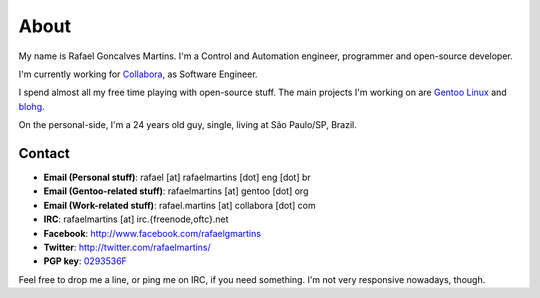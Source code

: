 About
=====

.. _`Gentoo Linux`: http://www.gentoo.org/
.. _blohg: http://blohg.org/

.. attachment-image:: rafael.jpg
   :align: left

My name is Rafael Goncalves Martins. I'm a Control and Automation engineer,
programmer and open-source developer.

I'm currently working for Collabora_, as Software Engineer.

.. _Collabora: http://www.collabora.com/

I spend almost all my free time playing with open-source stuff. The main
projects I'm working on are `Gentoo Linux`_ and blohg_.

On the personal-side, I'm a 24 years old guy, single, living at São Paulo/SP,
Brazil.


Contact
-------

- **Email (Personal stuff)**: rafael [at] rafaelmartins [dot] eng [dot] br
- **Email (Gentoo-related stuff)**: rafaelmartins [at] gentoo [dot] org
- **Email (Work-related stuff)**: rafael.martins [at] collabora [dot] com
- **IRC**: rafaelmartins [at] irc.{freenode,oftc}.net
- **Facebook**: http://www.facebook.com/rafaelgmartins
- **Twitter**: http://twitter.com/rafaelmartins/
- **PGP key**: `0293536F <http://pgp.mit.edu:11371/pks/lookup?op=get&search=0xC987E66C0293536F>`_

Feel free to drop me a line, or ping me on IRC, if you need something. I'm
not very responsive nowadays, though.

